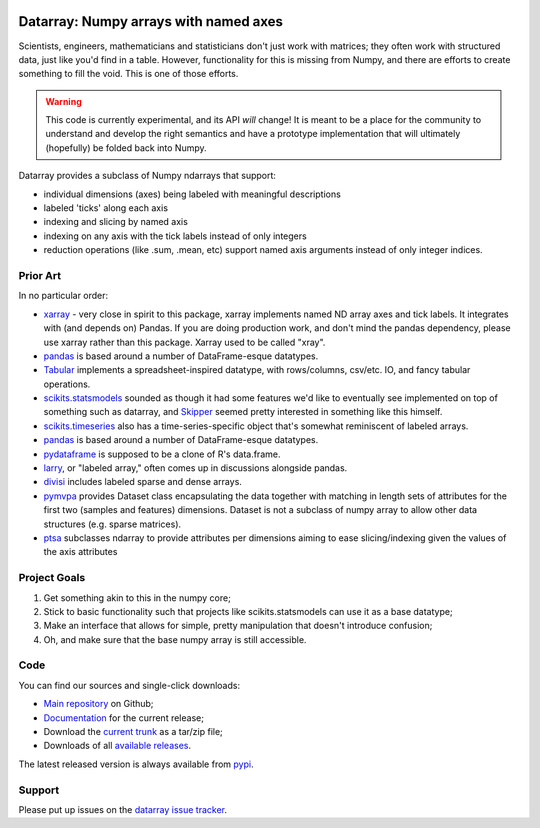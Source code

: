 .. image:: https://travis-ci.org/BIDS/datarray.svg?branch=master
    :target: https://travis-ci.org/BIDS/datarray

######################################
Datarray: Numpy arrays with named axes
######################################

Scientists, engineers, mathematicians and statisticians don't just work with
matrices; they often work with structured data, just like you'd find in a
table. However, functionality for this is missing from Numpy, and there are
efforts to create something to fill the void.  This is one of those efforts.

.. warning::

   This code is currently experimental, and its API *will* change!  It is meant
   to be a place for the community to understand and develop the right
   semantics and have a prototype implementation that will ultimately
   (hopefully) be folded back into Numpy.

Datarray provides a subclass of Numpy ndarrays that support:

- individual dimensions (axes) being labeled with meaningful descriptions
- labeled 'ticks' along each axis
- indexing and slicing by named axis
- indexing on any axis with the tick labels instead of only integers
- reduction operations (like .sum, .mean, etc) support named axis arguments
  instead of only integer indices.

*********
Prior Art
*********

In no particular order:

* `xarray <http://xarray.pydata.org/en/stable>`_ - very close in spirit to
  this package, xarray implements named ND array axes and tick labels.  It
  integrates with (and depends on) Pandas.  If you are doing production work,
  and don't mind the pandas dependency, please use xarray rather than this
  package.  Xarray used to be called "xray".

* `pandas <http://pandas.pydata.org>`_ is based around a number of
  DataFrame-esque datatypes.

* `Tabular <http://bitbucket.org/elaine/tabular/src>`_ implements a
  spreadsheet-inspired datatype, with rows/columns, csv/etc. IO, and fancy
  tabular operations.

* `scikits.statsmodels <http://scikits.appspot.com/statsmodels>`_ sounded as
  though it had some features we'd like to eventually see implemented on top of
  something such as datarray, and `Skipper <http://scipystats.blogspot.com>`_
  seemed pretty interested in something like this himself.

* `scikits.timeseries <http://scikits.appspot.com/timeseries>`_ also has a
  time-series-specific object that's somewhat reminiscent of labeled arrays.

* `pandas <http://pandas.pydata.org>`_ is based around a number of
  DataFrame-esque datatypes.

* `pydataframe <https://pypi.python.org/pypi/pydataframe>`_ is supposed to be a
  clone of R's data.frame.

* `larry <http://github.com/kwgoodman/la>`_, or "labeled array," often comes up
  in discussions alongside pandas.

* `divisi <http://github.com/commonsense/divisi2>`_ includes labeled sparse and
  dense arrays.

* `pymvpa <https://github.com/PyMVPA/PyMVPA>`_ provides Dataset class
  encapsulating the data together with matching in length sets of attributes
  for the first two (samples and features) dimensions.  Dataset is not a
  subclass of numpy array to allow other data structures (e.g. sparse
  matrices).

* `ptsa <http://git.debian.org/?p=pkg-exppsy/ptsa.git>`_ subclasses
  ndarray to provide attributes per dimensions aiming to ease slicing/indexing
  given the values of the axis attributes

*************
Project Goals
*************

1. Get something akin to this in the numpy core;
2. Stick to basic functionality such that projects like scikits.statsmodels can
   use it as a base datatype;
3. Make an interface that allows for simple, pretty manipulation that doesn't
   introduce confusion;
4. Oh, and make sure that the base numpy array is still accessible.

****
Code
****

You can find our sources and single-click downloads:

* `Main repository`_ on Github;
* Documentation_ for the current release;
* Download the `current trunk`_ as a tar/zip file;
* Downloads of all `available releases`_.

The latest released version is always available from `pypi
<https://pypi.python.org/pypi/datarray>`_.

*******
Support
*******

Please put up issues on the `datarray issue tracker
<https://github.com/bids/datarray/issues>`_.

.. _main repository: http://github.com/bids/datarray
.. _Documentation: http://bids.github.com/datarray
.. _current trunk: http://github.com/bids/datarray/archives/master
.. _available releases: http://github.com/bids/datarray/releases
